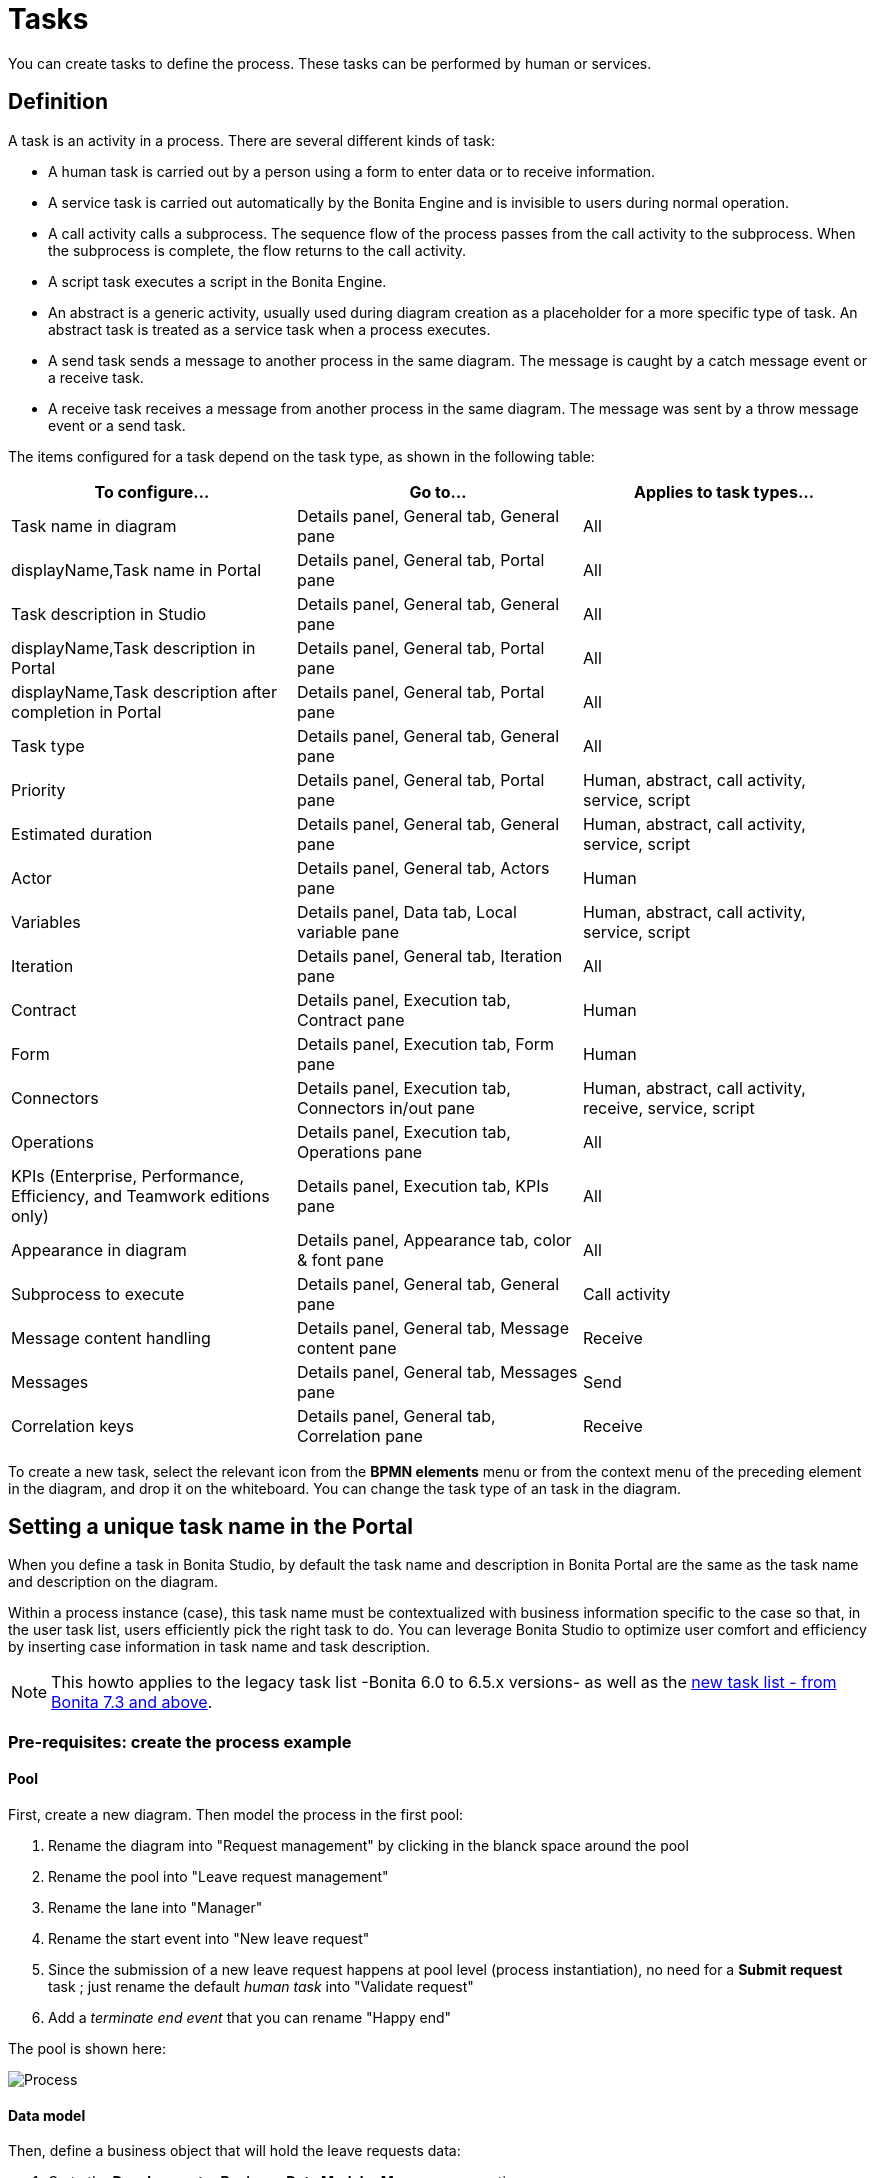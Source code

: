 = Tasks
:description: You can create tasks to define the process. These tasks can be performed by human or services.

You can create tasks to define the process. These tasks can be performed by human or services.

== Definition

A task is an activity in a process. There are several different kinds of task:

* A human task is carried out by a person using a form to enter data or to receive information.
* A service task is carried out automatically by the Bonita Engine and is invisible to users during normal operation.
* A call activity calls a subprocess. The sequence flow of the process passes from the call activity
to the subprocess. When the subprocess is complete, the flow returns to the call activity.
* A script task executes a script in the Bonita Engine.
* An abstract is a generic activity, usually used during diagram creation as a placeholder for a more specific type of task.
An abstract task is treated as a service task when a process executes.
* A send task sends a message to another process in the same diagram. The message is caught by a catch message event or a receive task.
* A receive task receives a message from another process in the same diagram. The message was sent by a throw message event or a send task.

The items configured for a task depend on the task type, as shown in the following table:

|===
| To configure... | Go to... | Applies to task types...

| Task name in diagram
| Details panel, General tab, General pane
| All

| displayName,Task name in Portal
| Details panel, General tab, Portal pane
| All

| Task description in Studio
| Details panel, General tab, General pane
| All

| displayName,Task description in Portal
| Details panel, General tab, Portal pane
| All

| displayName,Task description after completion in Portal
| Details panel, General tab, Portal pane
| All

| Task type
| Details panel, General tab, General pane
| All

| Priority
| Details panel, General tab, Portal pane
| Human, abstract, call activity, service, script

| Estimated duration
| Details panel, General tab, General pane
| Human, abstract, call activity, service, script

| Actor
| Details panel, General tab, Actors pane
| Human

| Variables
| Details panel, Data tab, Local variable pane
| Human, abstract, call activity, service, script

| Iteration
| Details panel, General tab, Iteration pane
| All

| Contract
| Details panel, Execution tab, Contract pane
| Human

| Form
| Details panel, Execution tab, Form pane
| Human

| Connectors
| Details panel, Execution tab, Connectors in/out pane
| Human, abstract, call activity, receive, service, script

| Operations
| Details panel, Execution tab, Operations pane
| All

| KPIs (Enterprise, Performance, Efficiency, and Teamwork editions only)
| Details panel, Execution tab, KPIs pane
| All

| Appearance in diagram
| Details panel, Appearance tab, color & font pane
| All

| Subprocess to execute
| Details panel, General tab, General pane
| Call activity

| Message content handling
| Details panel, General tab, Message content pane
| Receive

| Messages
| Details panel, General tab, Messages pane
| Send

| Correlation keys
| Details panel, General tab, Correlation pane
| Receive
|===

To create a new task, select the relevant icon from the *BPMN elements* menu or from the context
menu of the preceding element in the diagram, and drop it on the whiteboard. You can change the task type
of an task in the diagram.

== Setting a unique task name in the Portal

When you define a task in Bonita Studio, by default the task name and description in Bonita Portal are the same as the task name and description on the diagram.

Within a process instance (case), this task name must be contextualized with business information specific to the case so that, in the user task list, users efficiently pick the right task to do.
You can leverage Bonita Studio to optimize user comfort and efficiency by inserting case information in task name and task description.

[NOTE]
====

This howto applies to the legacy task list -Bonita 6.0 to 6.5.x versions- as well as the xref:user-task-list.adoc[new task list - from Bonita 7.3 and above].
====

=== Pre-requisites: create the process example

==== Pool

First, create a new diagram. Then model the process in the first pool:

. Rename the diagram into "Request management" by clicking in the blanck space around the pool
. Rename the pool into "Leave request management"
. Rename the lane into "Manager"
. Rename the start event into "New leave request"
. Since the submission of a new leave request happens at pool level (process instantiation), no need for a *Submit request* task ; just rename the default _human task_ into "Validate request"
. Add a _terminate end event_ that you can rename "Happy end"

The pool is shown here:

image:images/leave_request_management_process_tasklist.png[Process]
// {.img-responsive .img-thumbnail}

==== Data model

Then, define a business object that will hold the leave requests data:

. Go to the *Development* > *Business Data Model* > *Manage* menu option
. Add a business object named _LeaveRequest_ (with an upper case "L"), with 4 attributes:
 ** _startDate_: as a DATE. Set it as mandatory
 ** _endDate_: as a DATE, Set it as mandatory
 ** _requesterName_: employee who submits the leave request, as a STRING
 ** _status_: whether the request is "submitted" or "approved", as a STRING
. Click *Finish*

===== Variables

To allow this business object to be instantiated with each process instance, create a business variable at pool level:

. In the *Data* pane of the pool, *Pool variables* tab, *Business variables* table, *Add* a business variable named _leaveRequest_ (with a lower case "l").
. For *Business object*, choose *LeaveRequest* (the default value if you only have one object)
. Click *Finish*

==== Process instantiation contract

To make sure the process gets the information it needs to start a new instance, create a contract:

. In the *Execution* pane > *Contract* tab, click on *Add from data...* to generate the contract inputs from the business variable
. Choose the *Business variable* option, and then the *leaveRequest* variable
. Click *Next*
. Unselect *requesterName* and *status* as the process doesn't need this information from the form to instantiate +
The default values of business data attributes mapped to contract inputs are automatically set thanks to a script generated along with the contract inputs themselves.
. Click *Finish*, carefully read the warnings, and press *OK* and *OK*.
. In the *Execution* pane > *Contract* tab, a complex contract input is created, mapped to the selected attributes of the *leaveRequest* business variable, as shown here:

image:images/contract_for_tasklist.png[Contract]
// {.img-responsive .img-thumbnail}

In actual BPM projects, we recommend you to also add a description to each contract input. It will be used as input field caption for end-users in the auto-generated form, if you decide to use such forms up to the User Acceptance Test phase of your project.

When the leave request is submitted, _status_ and _requesterName_ default values must be set. To do so, edit the script:

. Go back to the *Data* pane, *Pool variables* tab, *Business variables* table
. Click on *leaveRequest* and on the *Edit...* button
. Close to the *Default value* field, click on the pencil icon
. In the script, add: `leaveRequestVar.status = "submitted"`, and
+
[source,groovy]
----
def initiator = BonitaUsers.getProcessInstanceInitiator(apiAccessor,processInstanceId);
leaveRequestVar.requesterName = "$initiator.firstName $initiator.lastName"
----
+
so it becomes:
+
[source,groovy]
----
def leaveRequestVar = new com.company.model.LeaveRequest()
leaveRequestVar.startDate = leaveRequestInput.startDate
leaveRequestVar.endDate = leaveRequestInput.endDate
leaveRequestVar.status = "submitted"
def initiator = BonitaUsers.getProcessInstanceInitiator(apiAccessor,processInstanceId);
leaveRequestVar.requesterName = "$initiator.firstName $initiator.lastName"
return leaveRequestVar
----

. Click *OK*, and *OK*.

==== Instantiation form

The Studio generates a form based on the contract requirements, for test purposes only.
This is the form used in this howto, to save some time.

==== "Validate request" task

For the sake of this howto, do not specify any contract or form on the task, but just create an operation to switch the request status from "submitted" to "validated" when the task is completed.

. Click on task "Validate request"
. Go to the *Execution* pane > *Operations* tab
. Click on *Add*
. In the left operand, select _leaveRequest_
. As operator, select *Use a Java method* and then *setStatus(String) - void*
. Click *OK*
. In the right operand, write _approved_

The operation is shown here:

image:images/operation_on_status.png[Operation on status]
// {.img-responsive .img-thumbnail}

There you go. The process is ready. So how can you set a unique name for tasks, to be displayed in the user task list?

=== Configure the display options

For each case (request), the task should display the requester's name, the request start date, end date, and status. After the task is submitted, the status will change and the task can also display the validator's name.

As a good practice, we advise to display static information that defines the task in the *Display name* field, and dynamic information that appears, disappears or changes over the life of the case in the *Display description* and *Description after completion* fields. Therefore:

* Start date, end date, and requester's name will be managed in the task name
* Status and validator's name will be managed in the description

To configure the display options:

. Select the *Validate request* task
. Go to *General* pane > *Portal* tab.

==== Display name

The task display name will be made of the requester's first name, last name, and the leave start date and end date.

. Next to the *Display name* field, click the *pencil* icon to display the expression editor.
. Select the *Script* expression
. Give it a name: *buildValidateRequestDisplayName()*
. Type the script.
+
[source,groovy]
----
 return "Validate leave: ${leaveRequest.requesterName}: ${leaveRequest.startDate.format('yyyy-M-d')} / ${leaveRequest.endDate.format('yyyy-M-d')}".toString()
----

. Click *OK*.

==== Display description

As a dynamic information, status is addressed here:

. Next to the *Display description* field, click the *pencil* icon to display the expression editor.
. Select the *Script* expression type
. Give it a name: *buildValidateRequestDisplayDescription()*
. Type the script.
+
[source,groovy]
----
 return "${leaveRequest.status}".toString()
----

. Click *OK*.

==== Description after completion

The status of the request when it's validated as well as the validator's name are displayed in the *Done tasks* filter of the user task list. To define it:

. Next to the *Description after completion* field, click the *pencil* icon to display the expression editor.
. Select the *Script* expression type
. Give it a name: *buildValidateRequestDescAfterCompletion()*
. Type the script.
+
[source,groovy]
----
 import com.bonitasoft.engine.api.APIAccessor;

 def executedBy = BonitaUsers.getUser(apiAccessor, apiAccessor.processAPI.getHumanTaskInstance(activityInstanceId).executedBy);
 return "${leaveRequest.status} by ${executedBy.firstName} ${executedBy.lastName}".toString()
----

. Click *OK*

When reusing these features for your own projects, make sure that the result of your scripts do not exceed 255 characters.

=== View it in the task list

. Save the diagram
. Run the pool. The default logged in user is Walter Bates
. Fill out the default instantiation form with two dates
. Click on *Start*

Once you are sent to the task list, you can see that the task name is contextualized. +
It is computed once, when the task becomes ready.

[NOTE]
====

The following set of instructions only applies to the task list in Bonita 7.3.0 and above. In earlier versions, the *Description* field is displayed by default.
====

To display the *Description* column and view the _submitted_ status:

. Click on the *settings wheel* icon on the top right of the list
. Select *Description*
. Click outside the settings box
The table settings have changed to display the *Description* column. It will be stored in the local storage of the browser

You can see the description field, showing the status: "submitted", as shown here:

image:images/display_task_name_and_description.png[display task name and description]
// {.img-responsive .img-thumbnail}

. Logout
. Login with helen.kelly / bpm credentials (since Helen Kelly is Walter Bates' manager)
. Perform the task
. Go to the *Done tasks* filter

The *Description* column now shows the description after completion, with an edited status as well as the name of who performed the task, as shown here :

image:images/description_after_completion.png[description after completion]
// {.img-responsive .img-thumbnail}

If you don't use the description after completion field, the *Description* column will still show the "display description" information.

Unlike the "technical" name and description of a task in the Studio, which are useful for development, information for each task as _display name_, _display description_ and _description after completion_ will be unique for each case in the task list, to make the task list more efficient for the users.

=== Search a task name based on word-based search

Another feature you can use to improve end users efficiency and satisfaction is _word-based search_: +
To allow users to efficiently search by task name, you can configure the search option: from _starts by_ (the beginning of the whole task name string), you can switch to _word-based search_ (the beginning of every word in the task name).

To do so, go to xref:using-list-and-search-methods.adoc#word_based_search[word-based search].

[NOTE]
====

Setting the word-based search may result in lesser performance, with some delay experienced by users on the display of search results. Turning this feature on requires some testing on your environment.
====

